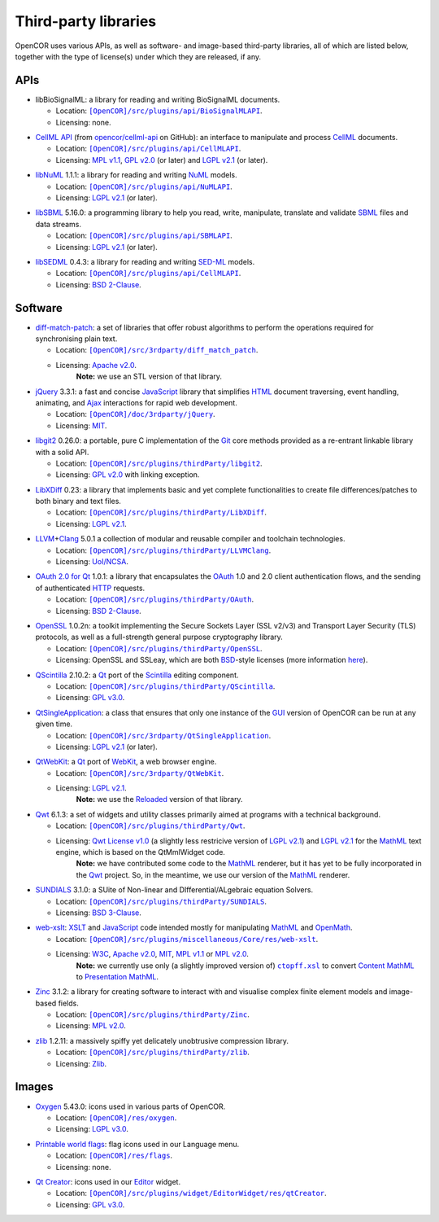 .. _thirdPartyLibraries:

=======================
 Third-party libraries
=======================

OpenCOR uses various APIs, as well as software- and image-based third-party libraries, all of which are listed below, together with the type of license(s) under which they are released, if any.

APIs
----

- libBioSignalML: a library for reading and writing BioSignalML documents.

  - Location: |BioSignalMLAPI|_.
  - Licensing: none.

.. |BioSignalMLAPI| replace:: ``[OpenCOR]/src/plugins/api/BioSignalMLAPI``
.. _BioSignalMLAPI: https://github.com/opencor/opencor/tree/master/src/plugins/api/BioSignalMLAPI

- `CellML API <https://github.com/cellmlapi/cellml-api/>`_ (from `opencor/cellml-api <https://github.com/opencor/cellml-api>`_ on GitHub): an interface to manipulate and process `CellML <https://www.cellml.org/>`_ documents.

  - Location: |CellMLAPI|_.
  - Licensing: `MPL v1.1 <https://opensource.org/licenses/MPL-1.1>`_, `GPL v2.0 <https://opensource.org/licenses/GPL-2.0>`_ (or later) and `LGPL v2.1 <https://opensource.org/licenses/LGPL-2.1>`_ (or later).

.. |CellMLAPI| replace:: ``[OpenCOR]/src/plugins/api/CellMLAPI``
.. _CellMLAPI: https://github.com/opencor/opencor/tree/master/src/plugins/api/CellMLAPI

- `libNuML <https://github.com/NuML/NuML/>`_ 1.1.1: a library for reading and writing `NuML <https://github.com/NuML/NuML/>`_ models.

  - Location: |NuMLAPI|_.
  - Licensing: `LGPL v2.1 <https://opensource.org/licenses/LGPL-2.1>`_ (or later).

.. |NuMLAPI| replace:: ``[OpenCOR]/src/plugins/api/NuMLAPI``
.. _NuMLAPI: https://github.com/opencor/opencor/tree/master/src/plugins/api/NuMLAPI

- `libSBML <http://sbml.org/Software/libSBML/>`_ 5.16.0: a programming library to help you read, write, manipulate, translate and validate `SBML <http://www.sbml.org/>`_ files and data streams.

  - Location: |SBMLAPI|_.
  - Licensing: `LGPL v2.1 <https://opensource.org/licenses/LGPL-2.1>`_ (or later).

.. |SBMLAPI| replace:: ``[OpenCOR]/src/plugins/api/SBMLAPI``
.. _SBMLAPI: https://github.com/opencor/opencor/tree/master/src/plugins/api/SBMLAPI

- `libSEDML <https://github.com/fbergmann/libSEDML/>`_ 0.4.3: a library for reading and writing `SED-ML <http://www.sed-ml.org/>`_ models.

  - Location: |SEDMLAPI|_.
  - Licensing: `BSD 2-Clause <https://opensource.org/licenses/BSD-2-Clause>`_.

.. |SEDMLAPI| replace:: ``[OpenCOR]/src/plugins/api/CellMLAPI``
.. _SEDMLAPI: https://github.com/opencor/opencor/tree/master/src/plugins/api/SEDMLAPI

Software
--------

- `diff-match-patch <https://code.google.com/p/google-diff-match-patch/>`_: a set of libraries that offer robust algorithms to perform the operations required for synchronising plain text.

  - Location: |diff-match-patchSoftware|_.
  - Licensing: `Apache v2.0 <https://opensource.org/licenses/Apache-2.0>`_.
      **Note:** we use an STL version of that library.

.. |diff-match-patchSoftware| replace:: ``[OpenCOR]/src/3rdparty/diff_match_patch``
.. _diff-match-patchSoftware: https://github.com/opencor/opencor/tree/master/src/3rdparty/diff_match_patch

- `jQuery <https://jquery.com/>`_ 3.3.1: a fast and concise `JavaScript <https://en.wikipedia.org/wiki/JavaScript>`_ library that simplifies `HTML <https://www.w3.org/html/>`_ document traversing, event handling, animating, and `Ajax <https://en.wikipedia.org/wiki/Ajax_(programming)>`_ interactions for rapid web development.

  - Location: |jQuerySoftware|_.
  - Licensing: `MIT <https://opensource.org/licenses/MIT>`_.

.. |jQuerySoftware| replace:: ``[OpenCOR]/doc/3rdparty/jQuery``
.. _jQuerySoftware: https://github.com/opencor/opencor/tree/master/doc/3rdparty/jQuery

- `libgit2 <https://libgit2.github.com/>`_ 0.26.0: a portable, pure C implementation of the `Git <https://git-scm.com/>`_ core methods provided as a re-entrant linkable library with a solid API.

  - Location: |libgit2Software|_.
  - Licensing: `GPL v2.0 <https://opensource.org/licenses/GPL-2.0>`_ with linking exception.

.. |libgit2Software| replace:: ``[OpenCOR]/src/plugins/thirdParty/libgit2``
.. _libgit2Software: https://github.com/opencor/opencor/tree/master/src/plugins/thirdParty/libgit2

- `LibXDiff <http://www.xmailserver.org/xdiff-lib.html>`_ 0.23: a library that implements basic and yet complete functionalities to create file differences/patches to both binary and text files.

  - Location: |LibXDiffSoftware|_.
  - Licensing: `LGPL v2.1 <https://opensource.org/licenses/LGPL-2.1>`_.

.. |LibXDiffSoftware| replace:: ``[OpenCOR]/src/plugins/thirdParty/LibXDiff``
.. _LibXDiffSoftware: https://github.com/opencor/opencor/tree/master/src/plugins/thirdParty/LibXDiff

- `LLVM <http://www.llvm.org/>`_\ +\ `Clang <http://clang.llvm.org/>`_ 5.0.1 a collection of modular and reusable compiler and toolchain technologies.

  - Location: |LLVM+ClangSoftware|_.
  - Licensing: `UoI/NCSA <https://opensource.org/licenses/UoI-NCSA>`_.

.. |LLVM+ClangSoftware| replace:: ``[OpenCOR]/src/plugins/thirdParty/LLVMClang``
.. _LLVM+ClangSoftware: https://github.com/opencor/opencor/tree/master/src/plugins/thirdParty/LLVMClang

- `OAuth 2.0 for Qt <https://github.com/pipacs/o2>`_ 1.0.1: a library that encapsulates the `OAuth <https://oauth.net/>`_ 1.0 and 2.0 client authentication flows, and the sending of authenticated `HTTP <https://www.w3.org/Protocols/>`_ requests.

  - Location: |OAuthSoftware|_.
  - Licensing: `BSD 2-Clause <https://opensource.org/licenses/BSD-2-Clause>`_.

.. |OAuthSoftware| replace:: ``[OpenCOR]/src/plugins/thirdParty/OAuth``
.. _OAuthSoftware: https://github.com/opencor/opencor/tree/master/src/plugins/thirdParty/OAuth

- `OpenSSL <https://www.openssl.org/>`_ 1.0.2n: a toolkit implementing the Secure Sockets Layer (SSL v2/v3) and Transport Layer Security (TLS) protocols, as well as a full-strength general purpose cryptography library.

  - Location: |OpenSSLSoftware|_.
  - Licensing: OpenSSL and SSLeay, which are both `BSD <https://opensource.org/licenses/BSD-3-Clause>`_-style licenses (more information `here <https://www.openssl.org/source/license.html>`_).

.. |OpenSSLSoftware| replace:: ``[OpenCOR]/src/plugins/thirdParty/OpenSSL``
.. _OpenSSLSoftware: https://github.com/opencor/opencor/tree/master/src/plugins/thirdParty/OpenSSL

- `QScintilla <https://riverbankcomputing.com/software/qscintilla/intro>`_ 2.10.2: a `Qt <https://www.qt.io/>`_ port of the `Scintilla <http://www.scintilla.org/>`_ editing component.

  - Location: |QScintillaSoftware|_.
  - Licensing: `GPL v3.0 <https://opensource.org/licenses/GPL-3.0>`_.

.. |QScintillaSoftware| replace:: ``[OpenCOR]/src/plugins/thirdParty/QScintilla``
.. _QScintillaSoftware: https://github.com/opencor/opencor/tree/master/src/plugins/thirdParty/QScintilla

- `QtSingleApplication <https://code.qt.io/cgit/qt-solutions/qt-solutions.git/tree/qtsingleapplication>`_: a class that ensures that only one instance of the `GUI <https://en.wikipedia.org/wiki/Graphical_user_interface>`_ version of OpenCOR can be run at any given time.

  - Location: |QtSingleApplicationSoftware|_.
  - Licensing: `LGPL v2.1 <https://opensource.org/licenses/LGPL-2.1>`_ (or later).

.. |QtSingleApplicationSoftware| replace:: ``[OpenCOR]/src/3rdparty/QtSingleApplication``
.. _QtSingleApplicationSoftware: https://github.com/opencor/opencor/tree/master/src/3rdparty/QtSingleApplication

- `QtWebKit <http://code.qt.io/cgit/qt/qtwebkit.git/tree/>`_: a `Qt <https://www.qt.io/>`_ port of `WebKit <https://webkit.org/>`_, a web browser engine.

  - Location: |QtWebKitSoftware|_.
  - Licensing: `LGPL v2.1 <https://opensource.org/licenses/LGPL-2.1>`_.
      **Note:** we use the `Reloaded <https://github.com/annulen/webkit/wiki>`_ version of that library.

.. |QtWebKitSoftware| replace:: ``[OpenCOR]/src/3rdparty/QtWebKit``
.. _QtWebKitSoftware: https://github.com/opencor/opencor/tree/master/src/3rdparty/QtWebKit

- `Qwt <http://qwt.sourceforge.net/>`_ 6.1.3: a set of widgets and utility classes primarily aimed at programs with a technical background.

  - Location: |QwtSoftware|_.
  - Licensing: `Qwt License v1.0 <http://qwt.sourceforge.net/qwtlicense.html>`_ (a slightly less restricive version of `LGPL v2.1 <https://opensource.org/licenses/LGPL-2.1>`_) and `LGPL v2.1 <https://opensource.org/licenses/LGPL-2.1>`_ for the `MathML <https://www.w3.org/Math/>`_ text engine, which is based on the QtMmlWidget code.
      **Note:** we have contributed some code to the `MathML <https://www.w3.org/Math/>`_ renderer, but it has yet to be fully incorporated in the `Qwt <http://qwt.sourceforge.net/>`_ project.
      So, in the meantime, we use our version of the `MathML <https://www.w3.org/Math/>`_ renderer.

.. |QwtSoftware| replace:: ``[OpenCOR]/src/plugins/thirdParty/Qwt``
.. _QwtSoftware: https://github.com/opencor/opencor/tree/master/src/plugins/thirdParty/Qwt

- `SUNDIALS <http://computation.llnl.gov/projects/sundials>`_ 3.1.0: a SUite of Non-linear and DIfferential/ALgebraic equation Solvers.

  - Location: |SUNDIALSSoftware|_.
  - Licensing: `BSD 3-Clause <https://opensource.org/licenses/BSD-3-Clause>`_.

.. |SUNDIALSSoftware| replace:: ``[OpenCOR]/src/plugins/thirdParty/SUNDIALS``
.. _SUNDIALSSoftware: https://github.com/opencor/opencor/tree/master/src/plugins/thirdParty/SUNDIALS

- `web-xslt <https://github.com/davidcarlisle/web-xslt>`_: `XSLT <https://www.w3.org/TR/xslt>`_ and `JavaScript <https://en.wikipedia.org/wiki/JavaScript>`_ code intended mostly for manipulating `MathML <https://www.w3.org/Math/>`_ and `OpenMath <https://www.openmath.org/>`_.

  - Location: |web-xsltSoftware|_.
  - Licensing: `W3C <https://opensource.org/licenses/W3C>`_, `Apache v2.0 <https://opensource.org/licenses/Apache-2.0>`_, `MIT <https://opensource.org/licenses/MIT>`_, `MPL v1.1 <https://opensource.org/licenses/MPL-1.1>`_ or `MPL v2.0 <https://opensource.org/licenses/MPL-2.0>`_.
      **Note:** we currently use only (a slightly improved version of) |ctopff.xsl|_ to convert `Content MathML <https://www.w3.org/TR/MathML3/chapter4.html>`_ to `Presentation MathML <https://www.w3.org/TR/MathML2/chapter3.html>`_.

.. |web-xsltSoftware| replace:: ``[OpenCOR]/src/plugins/miscellaneous/Core/res/web-xslt``
.. _web-xsltSoftware: https://github.com/opencor/opencor/tree/master/src/plugins/miscellaneous/Core/res/web-xslt

.. |ctopff.xsl| replace:: ``ctopff.xsl``
.. _ctopff.xsl: https://github.com/davidcarlisle/web-xslt/blob/master/ctop/ctopff.xsl

- `Zinc <https://github.com/OpenCMISS/zinc>`_ 3.1.2: a library for creating software to interact with and visualise complex finite element models and image-based fields.

  - Location: |ZincSoftware|_.
  - Licensing: `MPL v2.0 <https://opensource.org/licenses/MPL-2.0>`_.

.. |ZincSoftware| replace:: ``[OpenCOR]/src/plugins/thirdParty/Zinc``
.. _ZincSoftware: https://github.com/opencor/opencor/tree/master/src/plugins/thirdParty/Zinc

- `zlib <http://www.zlib.net/>`_ 1.2.11: a massively spiffy yet delicately unobtrusive compression library.

  - Location: |zlibSoftware|_.
  - Licensing: `Zlib <https://opensource.org/licenses/Zlib>`__.

.. |zlibSoftware| replace:: ``[OpenCOR]/src/plugins/thirdParty/zlib``
.. _zlibSoftware: https://github.com/opencor/opencor/tree/master/src/plugins/thirdParty/zlib

Images
------

- `Oxygen <https://packages.ubuntu.com/bionic/oxygen-icon-theme>`_ 5.43.0: icons used in various parts of OpenCOR.

  - Location: |OxygenImages|_.
  - Licensing: `LGPL v3.0 <https://opensource.org/licenses/LGPL-3.0>`_.

.. |OxygenImages| replace:: ``[OpenCOR]/res/oxygen``
.. _OxygenImages: https://github.com/opencor/opencor/tree/master/res/oxygen

- `Printable world flags <https://www.printableworldflags.com/flag-icon/>`_: flag icons used in our Language menu.

  - Location: |FlagsImages|_.
  - Licensing: none.

.. |FlagsImages| replace:: ``[OpenCOR]/res/flags``
.. _FlagsImages: https://github.com/opencor/opencor/tree/master/res/flags

- `Qt Creator <https://code.qt.io/cgit/qt-creator/qt-creator.git/tree/>`_: icons used in our `Editor <https://github.com/opencor/opencor/tree/master/src/plugins/widget/EditorWidget>`_ widget.

  - Location: |QtCreatorImages|_.
  - Licensing: `GPL v3.0 <https://opensource.org/licenses/GPL-3.0>`_.

.. |QtCreatorImages| replace:: ``[OpenCOR]/src/plugins/widget/EditorWidget/res/qtCreator``
.. _QtCreatorImages: https://github.com/opencor/opencor/tree/master/src/plugins/widget/EditorWidget/res/qtCreator
